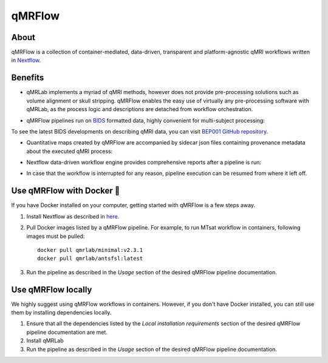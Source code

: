 qMRFlow
====================================

About
~~~~~~~~~~~~~~~~~~~~~~~~~~~~~~~~

.. image:: https://github.com/qMRLab/qMRFlow/raw/master/assets/qmrflow_small.png?raw=true
  :width: 400

qMRFlow is a collection of container-mediated, data-driven, transparent and platform-agnostic qMRI workflows written in `Nextflow <https://www.nextflow.io/>`_.

.. image:: https://img.shields.io/badge/GitHub-qMRFlow-ff0000.svg
 :target: https://github.com/qMRLab/qMRFlow

Benefits
~~~~~~~~~~~~~~~~~~~~~~~~~~~~~~~~
- qMRLab implements a myriad of qMRI methods, however does not provide pre-processing solutions such as volume alignment or skull stripping. qMRFlow enables the easy use of virtually any pre-processing software with qMRLab, as the process logic and descriptions are detached from workflow orchestration.

.. image:: https://github.com/qMRLab/qMRFlow/blob/master/assets/ismrm_tools_workflow.png?raw=true
  :width: 800

- qMRFlow pipelines run on `BIDS <https://bids-specification.readthedocs.io/en/stable/>`_ formatted data, highly convenient for multi-subject processing: 

.. image:: https://media.springernature.com/m685/springer-static/image/art%3A10.1038%2Fsdata.2016.44/MediaObjects/41597_2016_Article_BFsdata201644_Fig1_HTML.jpg
  :width: 800


To see the latest BIDS developments on describing qMRI data, you can visit `BEP001 GitHub repository <https://github.com/orgs/bids-bep001/dashboard>`_.

- Quantitative maps created by qMRFlow are accompanied by sidecar json files containing provenance metadata about the executed qMRI process: 

.. image:: https://github.com/qMRLab/qMRFlow/blob/master/assets/output_formatting.png?raw=true
  :width: 800

- Nextflow data-driven workflow engine provides comprehensive reports after a pipeline is run:

.. image:: https://github.com/qMRLab/qMRFlow/blob/master/assets/workflow_report.png?raw=true
  :width: 800

- In case that the workflow is interrupted for any reason, pipeline execution can be resumed from where it left off.

Use qMRFlow with Docker 🐳
~~~~~~~~~~~~~~~~~~~~~~~~~~~~~~~~
If you have Docker installed on your computer, getting started with qMRFlow is 
a few steps away. 

1. Install Nextflow as described in `here <https://www.nextflow.io/>`_.
2. Pull Docker images listed by a qMRFlow pipeline. For example, to run MTsat workflow in containers, following images must be pulled::

    docker pull qmrlab/minimal:v2.3.1
    docker pull qmrlab/antsfsl:latest
3. Run the pipeline as described in the `Usage` section of the desired qMRFlow pipeline documentation.

Use qMRFlow locally 
~~~~~~~~~~~~~~~~~~~~~~~~~~~~~~~~
We highly suggest using qMRFlow workflows in containers. However, if you don't 
have Docker installed, you can still use them by installing dependencies locally.

1. Ensure that all the dependencies listed by the `Local installation requirements` section of the desired qMRFlow pipeline documentation are met.
2. Install qMRLab 
3. Run the pipeline as described in the `Usage` section of the desired qMRFlow pipeline documentation.